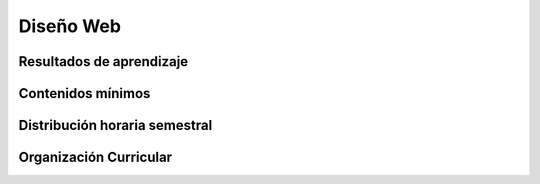 ========================================
Diseño Web
========================================

-------------------------------
Resultados de aprendizaje
-------------------------------

.. panels::
	:card: noshadow
	:column: col-lg-12	

	Formula y diseña sitios web estáticos mediante el uso de HTML5 y CSS3.

-------------------
Contenidos mínimos
-------------------

.. panels::
	:card: noshadow
	:column: col-lg-12	

	Se revisan los distintos procesos y metodologías para planificar y diseñar sitios Web estáticos. Explora lenguajes específicos para el diseño y programación básica de sitios Web en HTML, CSS, protocolo FTP y su integración con otras herramientas digitales como Illustrator y Photoshop.

------------------------------
Distribución horaria semestral
------------------------------


.. panels::
    :container: container pb-4
    :column: col-lg-3 col-sm-6 col-xs-6
    :card: noshadow

	:term:`ACD`
	^^^^^^^^^^^^^^^^^^^^^^^^^^
	48

	---

	:term:`APE`
	^^^^^^^^^^^^^^^^^^^^^^^^^^
	32

	---

	:term:`AA`
	^^^^^^^^^^^^^^^^^^^^^^^^^
	40

	---

	Total de horas
	^^^^^^^^^^^^^^^^^^^^^^^^^^
	120

------------------------
Organización Curricular
------------------------

.. panels::
    :container: container pb-4 
    :column: col-lg-6
    :card: noshadow

	.. rst-class:: colorinch
	
	Unidad 
	^^^^^^^^^
	Profesional

	---

	Campo de formación
	^^^^^^^^^^^^^^^^^^^^^^^^^^
	Praxis profesional
